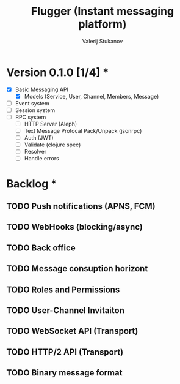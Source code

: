 #+TITLE: Flugger (Instant messaging platform)
#+AUTHOR: Valerij Stukanov

* Version 0.1.0 [1/4] *
  - [X] Basic Messaging API
    - [X] Models (Service, User, Channel, Members, Message)
  - [ ] Event system
  - [ ] Session system
  - [ ] RPC system
    - [ ] HTTP Server (Aleph)
    - [ ] Text Message Protocal Pack/Unpack (jsonrpc)
    - [ ] Auth (JWT)
    - [ ] Validate (clojure spec)
    - [ ] Resolver
    - [ ] Handle errors

* Backlog *
** TODO Push notifications (APNS, FCM)
** TODO WebHooks (blocking/async)
** TODO Back office
** TODO Message consuption horizont
** TODO Roles and Permissions
** TODO User-Channel Invitaiton
** TODO WebSocket API (Transport)
** TODO HTTP/2 API (Transport)
** TODO Binary message format
